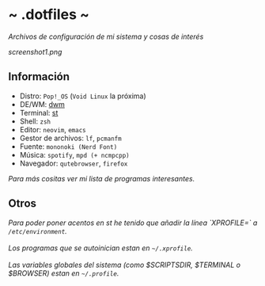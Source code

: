 #+options: \n:t num:nil timestamp:nil

* ~ .dotfiles ~
/Archivos de configuración de mi sistema y cosas de interés/

[[screenshot1.png]]

** Información
+ Distro: =Pop!_OS= (=Void Linux= la próxima)
+ DE/WM: [[https://github.com/Dorovich/dwm-vido][dwm]]
+ Terminal: [[https://github.com/Dorovich/st-vido][st]]
+ Shell: =zsh=
+ Editor: =neovim=, =emacs=
+ Gestor de archivos: =lf=, =pcmanfm=
+ Fuente: =mononoki (Nerd Font)=
+ Música: =spotify=, =mpd (+ ncmpcpp)=
+ Navegador: =qutebrowser=, =firefox=

/Para más cositas ver mi lista de [[PROGRAMS.md][programas interesantes]]./

** Otros
#+begin_verse
/Para poder poner acentos en st he tenido que añadir la línea `XPROFILE=` a =/etc/environment=./
/Los programas que se autoinician estan en =~/.xprofile=./
/Las variables globales del sistema (como $SCRIPTSDIR, $TERMINAL o $BROWSER) estan en =~/.profile=./
#+end_verse
